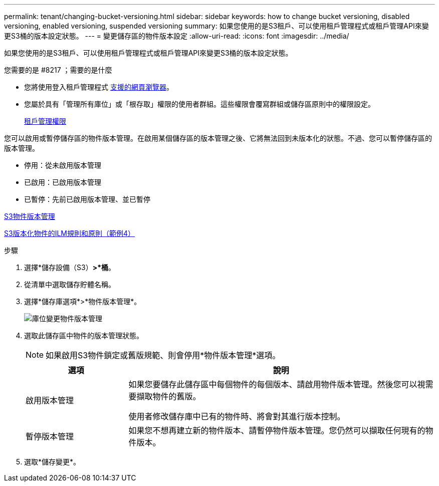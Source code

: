 ---
permalink: tenant/changing-bucket-versioning.html 
sidebar: sidebar 
keywords: how to change bucket versioning, disabled versioning, enabled versioning, suspended versioning 
summary: 如果您使用的是S3租戶、可以使用租戶管理程式或租戶管理API來變更S3桶的版本設定狀態。 
---
= 變更儲存區的物件版本設定
:allow-uri-read: 
:icons: font
:imagesdir: ../media/


[role="lead"]
如果您使用的是S3租戶、可以使用租戶管理程式或租戶管理API來變更S3桶的版本設定狀態。

.您需要的是 #8217 ；需要的是什麼
* 您將使用登入租戶管理程式 xref:../admin/web-browser-requirements.adoc[支援的網頁瀏覽器]。
* 您屬於具有「管理所有庫位」或「根存取」權限的使用者群組。這些權限會覆寫群組或儲存區原則中的權限設定。
+
xref:tenant-management-permissions.adoc[租戶管理權限]



您可以啟用或暫停儲存區的物件版本管理。在啟用某個儲存區的版本管理之後、它將無法回到未版本化的狀態。不過、您可以暫停儲存區的版本管理。

* 停用：從未啟用版本管理
* 已啟用：已啟用版本管理
* 已暫停：先前已啟用版本管理、並已暫停


xref:../s3/object-versioning.adoc[S3物件版本管理]

xref:../ilm/example-4-ilm-rules-and-policy-for-s3-versioned-objects.adoc[S3版本化物件的ILM規則和原則（範例4）]

.步驟
. 選擇*儲存設備（S3）*>*桶*。
. 從清單中選取儲存貯體名稱。
. 選擇*儲存庫選項*>*物件版本管理*。
+
image::../media/bucket_object_versioning.png[庫位變更物件版本管理]

. 選取此儲存區中物件的版本管理狀態。
+

NOTE: 如果啟用S3物件鎖定或舊版規範、則會停用*物件版本管理*選項。

+
[cols="1a,3a"]
|===
| 選項 | 說明 


 a| 
啟用版本管理
 a| 
如果您要儲存此儲存區中每個物件的每個版本、請啟用物件版本管理。然後您可以視需要擷取物件的舊版。

使用者修改儲存庫中已有的物件時、將會對其進行版本控制。



 a| 
暫停版本管理
 a| 
如果您不想再建立新的物件版本、請暫停物件版本管理。您仍然可以擷取任何現有的物件版本。

|===
. 選取*儲存變更*。

